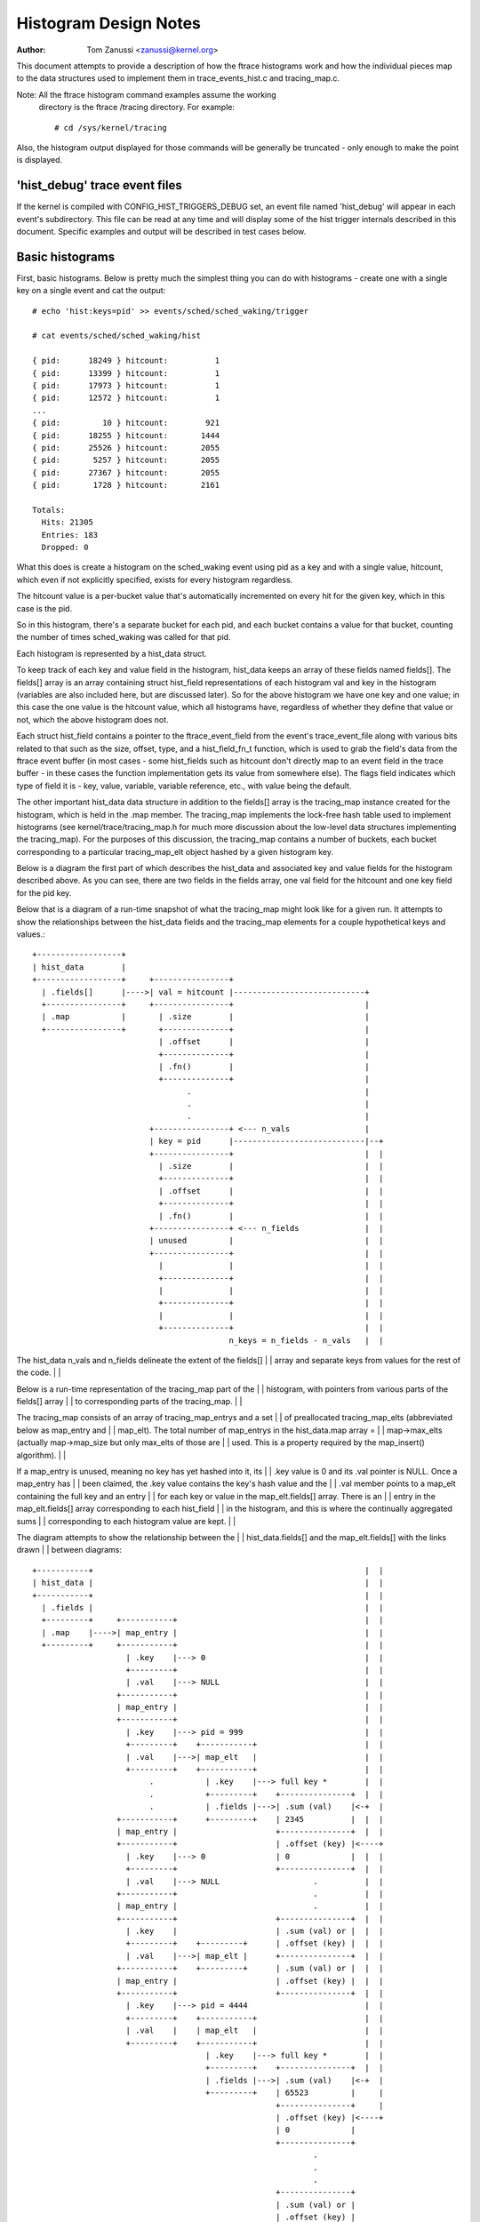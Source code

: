 .. SPDX-License-Identifier: GPL-2.0

======================
Histogram Design Notes
======================

:Author: Tom Zanussi <zanussi@kernel.org>

This document attempts to provide a description of how the ftrace
histograms work and how the individual pieces map to the data
structures used to implement them in trace_events_hist.c and
tracing_map.c.

Note: All the ftrace histogram command examples assume the working
      directory is the ftrace /tracing directory. For example::

	# cd /sys/kernel/tracing

Also, the histogram output displayed for those commands will be
generally be truncated - only enough to make the point is displayed.

'hist_debug' trace event files
==============================

If the kernel is compiled with CONFIG_HIST_TRIGGERS_DEBUG set, an
event file named 'hist_debug' will appear in each event's
subdirectory.  This file can be read at any time and will display some
of the hist trigger internals described in this document. Specific
examples and output will be described in test cases below.

Basic histograms
================

First, basic histograms.  Below is pretty much the simplest thing you
can do with histograms - create one with a single key on a single
event and cat the output::

  # echo 'hist:keys=pid' >> events/sched/sched_waking/trigger

  # cat events/sched/sched_waking/hist

  { pid:      18249 } hitcount:          1
  { pid:      13399 } hitcount:          1
  { pid:      17973 } hitcount:          1
  { pid:      12572 } hitcount:          1
  ...
  { pid:         10 } hitcount:        921
  { pid:      18255 } hitcount:       1444
  { pid:      25526 } hitcount:       2055
  { pid:       5257 } hitcount:       2055
  { pid:      27367 } hitcount:       2055
  { pid:       1728 } hitcount:       2161

  Totals:
    Hits: 21305
    Entries: 183
    Dropped: 0

What this does is create a histogram on the sched_waking event using
pid as a key and with a single value, hitcount, which even if not
explicitly specified, exists for every histogram regardless.

The hitcount value is a per-bucket value that's automatically
incremented on every hit for the given key, which in this case is the
pid.

So in this histogram, there's a separate bucket for each pid, and each
bucket contains a value for that bucket, counting the number of times
sched_waking was called for that pid.

Each histogram is represented by a hist_data struct.

To keep track of each key and value field in the histogram, hist_data
keeps an array of these fields named fields[].  The fields[] array is
an array containing struct hist_field representations of each
histogram val and key in the histogram (variables are also included
here, but are discussed later). So for the above histogram we have one
key and one value; in this case the one value is the hitcount value,
which all histograms have, regardless of whether they define that
value or not, which the above histogram does not.

Each struct hist_field contains a pointer to the ftrace_event_field
from the event's trace_event_file along with various bits related to
that such as the size, offset, type, and a hist_field_fn_t function,
which is used to grab the field's data from the ftrace event buffer
(in most cases - some hist_fields such as hitcount don't directly map
to an event field in the trace buffer - in these cases the function
implementation gets its value from somewhere else).  The flags field
indicates which type of field it is - key, value, variable, variable
reference, etc., with value being the default.

The other important hist_data data structure in addition to the
fields[] array is the tracing_map instance created for the histogram,
which is held in the .map member.  The tracing_map implements the
lock-free hash table used to implement histograms (see
kernel/trace/tracing_map.h for much more discussion about the
low-level data structures implementing the tracing_map).  For the
purposes of this discussion, the tracing_map contains a number of
buckets, each bucket corresponding to a particular tracing_map_elt
object hashed by a given histogram key.

Below is a diagram the first part of which describes the hist_data and
associated key and value fields for the histogram described above.  As
you can see, there are two fields in the fields array, one val field
for the hitcount and one key field for the pid key.

Below that is a diagram of a run-time snapshot of what the tracing_map
might look like for a given run.  It attempts to show the
relationships between the hist_data fields and the tracing_map
elements for a couple hypothetical keys and values.::

  +------------------+
  | hist_data        |
  +------------------+     +----------------+
    | .fields[]      |---->| val = hitcount |----------------------------+
    +----------------+     +----------------+                            |
    | .map           |       | .size        |                            |
    +----------------+       +--------------+                            |
                             | .offset      |                            |
                             +--------------+                            |
                             | .fn()        |                            |
                             +--------------+                            |
                                   .                                     |
                                   .                                     |
                                   .                                     |
                           +----------------+ <--- n_vals                |
                           | key = pid      |----------------------------|--+
                           +----------------+                            |  |
                             | .size        |                            |  |
                             +--------------+                            |  |
                             | .offset      |                            |  |
                             +--------------+                            |  |
                             | .fn()        |                            |  |
                           +----------------+ <--- n_fields              |  |
                           | unused         |                            |  |
                           +----------------+                            |  |
                             |              |                            |  |
                             +--------------+                            |  |
                             |              |                            |  |
                             +--------------+                            |  |
                             |              |                            |  |
                             +--------------+                            |  |
                                            n_keys = n_fields - n_vals   |  |

The hist_data n_vals and n_fields delineate the extent of the fields[]   |  |
array and separate keys from values for the rest of the code.            |  |

Below is a run-time representation of the tracing_map part of the        |  |
histogram, with pointers from various parts of the fields[] array        |  |
to corresponding parts of the tracing_map.                               |  |

The tracing_map consists of an array of tracing_map_entrys and a set     |  |
of preallocated tracing_map_elts (abbreviated below as map_entry and     |  |
map_elt).  The total number of map_entrys in the hist_data.map array =   |  |
map->max_elts (actually map->map_size but only max_elts of those are     |  |
used.  This is a property required by the map_insert() algorithm).       |  |

If a map_entry is unused, meaning no key has yet hashed into it, its     |  |
.key value is 0 and its .val pointer is NULL.  Once a map_entry has      |  |
been claimed, the .key value contains the key's hash value and the       |  |
.val member points to a map_elt containing the full key and an entry     |  |
for each key or value in the map_elt.fields[] array.  There is an        |  |
entry in the map_elt.fields[] array corresponding to each hist_field     |  |
in the histogram, and this is where the continually aggregated sums      |  |
corresponding to each histogram value are kept.                          |  |

The diagram attempts to show the relationship between the                |  |
hist_data.fields[] and the map_elt.fields[] with the links drawn         |  |
between diagrams::

  +-----------+		                                                 |  |
  | hist_data |		                                                 |  |
  +-----------+		                                                 |  |
    | .fields |		                                                 |  |
    +---------+     +-----------+		                         |  |
    | .map    |---->| map_entry |		                         |  |
    +---------+     +-----------+		                         |  |
                      | .key    |---> 0		                         |  |
                      +---------+		                         |  |
                      | .val    |---> NULL		                 |  |
                    +-----------+                                        |  |
                    | map_entry |                                        |  |
                    +-----------+                                        |  |
                      | .key    |---> pid = 999                          |  |
                      +---------+    +-----------+                       |  |
                      | .val    |--->| map_elt   |                       |  |
                      +---------+    +-----------+                       |  |
                           .           | .key    |---> full key *        |  |
                           .           +---------+    +---------------+  |  |
			   .           | .fields |--->| .sum (val)    |<-+  |
                    +-----------+      +---------+    | 2345          |  |  |
                    | map_entry |                     +---------------+  |  |
                    +-----------+                     | .offset (key) |<----+
                      | .key    |---> 0               | 0             |  |  |
                      +---------+                     +---------------+  |  |
                      | .val    |---> NULL                    .          |  |
                    +-----------+                             .          |  |
                    | map_entry |                             .          |  |
                    +-----------+                     +---------------+  |  |
                      | .key    |                     | .sum (val) or |  |  |
                      +---------+    +---------+      | .offset (key) |  |  |
                      | .val    |--->| map_elt |      +---------------+  |  |
                    +-----------+    +---------+      | .sum (val) or |  |  |
                    | map_entry |                     | .offset (key) |  |  |
                    +-----------+                     +---------------+  |  |
                      | .key    |---> pid = 4444                         |  |
                      +---------+    +-----------+                       |  |
                      | .val    |    | map_elt   |                       |  |
                      +---------+    +-----------+                       |  |
                                       | .key    |---> full key *        |  |
                                       +---------+    +---------------+  |  |
			               | .fields |--->| .sum (val)    |<-+  |
                                       +---------+    | 65523         |     |
                                                      +---------------+     |
                                                      | .offset (key) |<----+
                                                      | 0             |
                                                      +---------------+
                                                              .
                                                              .
                                                              .
                                                      +---------------+
                                                      | .sum (val) or |
                                                      | .offset (key) |
                                                      +---------------+
                                                      | .sum (val) or |
                                                      | .offset (key) |
                                                      +---------------+

Abbreviations used in the diagrams::

  hist_data = struct hist_trigger_data
  hist_data.fields = struct hist_field
  fn = hist_field_fn_t
  map_entry = struct tracing_map_entry
  map_elt = struct tracing_map_elt
  map_elt.fields = struct tracing_map_field

Whenever a new event occurs and it has a hist trigger associated with
it, event_hist_trigger() is called.  event_hist_trigger() first deals
with the key: for each subkey in the key (in the above example, there
is just one subkey corresponding to pid), the hist_field that
represents that subkey is retrieved from hist_data.fields[] and the
hist_field_fn_t fn() associated with that field, along with the
field's size and offset, is used to grab that subkey's data from the
current trace record.

Once the complete key has been retrieved, it's used to look that key
up in the tracing_map.  If there's no tracing_map_elt associated with
that key, an empty one is claimed and inserted in the map for the new
key.  In either case, the tracing_map_elt associated with that key is
returned.

Once a tracing_map_elt available, hist_trigger_elt_update() is called.
As the name implies, this updates the element, which basically means
updating the element's fields.  There's a tracing_map_field associated
with each key and value in the histogram, and each of these correspond
to the key and value hist_fields created when the histogram was
created.  hist_trigger_elt_update() goes through each value hist_field
and, as for the keys, uses the hist_field's fn() and size and offset
to grab the field's value from the current trace record.  Once it has
that value, it simply adds that value to that field's
continually-updated tracing_map_field.sum member.  Some hist_field
fn()s, such as for the hitcount, don't actually grab anything from the
trace record (the hitcount fn() just increments the counter sum by 1),
but the idea is the same.

Once all the values have been updated, hist_trigger_elt_update() is
done and returns.  Note that there are also tracing_map_fields for
each subkey in the key, but hist_trigger_elt_update() doesn't look at
them or update anything - those exist only for sorting, which can
happen later.

Basic histogram test
--------------------

This is a good example to try.  It produces 3 value fields and 2 key
fields in the output::

  # echo 'hist:keys=common_pid,call_site.sym:values=bytes_req,bytes_alloc,hitcount' >> events/kmem/kmalloc/trigger

To see the debug data, cat the kmem/kmalloc's 'hist_debug' file. It
will show the trigger info of the histogram it corresponds to, along
with the address of the hist_data associated with the histogram, which
will become useful in later examples.  It then displays the number of
total hist_fields associated with the histogram along with a count of
how many of those correspond to keys and how many correspond to values.

It then goes on to display details for each field, including the
field's flags and the position of each field in the hist_data's
fields[] array, which is useful information for verifying that things
internally appear correct or not, and which again will become even
more useful in further examples::

  # cat events/kmem/kmalloc/hist_debug

  # event histogram
  #
  # trigger info: hist:keys=common_pid,call_site.sym:vals=hitcount,bytes_req,bytes_alloc:sort=hitcount:size=2048 [active]
  #

  hist_data: 000000005e48c9a5

  n_vals: 3
  n_keys: 2
  n_fields: 5

  val fields:

    hist_data->fields[0]:
      flags:
        VAL: HIST_FIELD_FL_HITCOUNT
      type: u64
      size: 8
      is_signed: 0

    hist_data->fields[1]:
      flags:
        VAL: normal u64 value
      ftrace_event_field name: bytes_req
      type: size_t
      size: 8
      is_signed: 0

    hist_data->fields[2]:
      flags:
        VAL: normal u64 value
      ftrace_event_field name: bytes_alloc
      type: size_t
      size: 8
      is_signed: 0

  key fields:

    hist_data->fields[3]:
      flags:
        HIST_FIELD_FL_KEY
      ftrace_event_field name: common_pid
      type: int
      size: 8
      is_signed: 1

    hist_data->fields[4]:
      flags:
        HIST_FIELD_FL_KEY
      ftrace_event_field name: call_site
      type: unsigned long
      size: 8
      is_signed: 0

The commands below can be used to clean things up for the next test::

  # echo '!hist:keys=common_pid,call_site.sym:values=bytes_req,bytes_alloc,hitcount' >> events/kmem/kmalloc/trigger

Variables
=========

Variables allow data from one hist trigger to be saved by one hist
trigger and retrieved by another hist trigger.  For example, a trigger
on the sched_waking event can capture a timestamp for a particular
pid, and later a sched_switch event that switches to that pid event
can grab the timestamp and use it to calculate a time delta between
the two events::

  # echo 'hist:keys=pid:ts0=common_timestamp.usecs' >>
          events/sched/sched_waking/trigger

  # echo 'hist:keys=next_pid:wakeup_lat=common_timestamp.usecs-$ts0' >>
          events/sched/sched_switch/trigger

In terms of the histogram data structures, variables are implemented
as another type of hist_field and for a given hist trigger are added
to the hist_data.fields[] array just after all the val fields.  To
distinguish them from the existing key and val fields, they're given a
new flag type, HIST_FIELD_FL_VAR (abbreviated FL_VAR) and they also
make use of a new .var.idx field member in struct hist_field, which
maps them to an index in a new map_elt.vars[] array added to the
map_elt specifically designed to store and retrieve variable values.
The diagram below shows those new elements and adds a new variable
entry, ts0, corresponding to the ts0 variable in the sched_waking
trigger above.

sched_waking histogram
----------------------::

  +------------------+
  | hist_data        |<-------------------------------------------------------+
  +------------------+   +-------------------+                                |
    | .fields[]      |-->| val = hitcount    |                                |
    +----------------+   +-------------------+                                |
    | .map           |     | .size           |                                |
    +----------------+     +-----------------+                                |
                           | .offset         |                                |
                           +-----------------+                                |
                           | .fn()           |                                |
                           +-----------------+                                |
                           | .flags          |                                |
                           +-----------------+                                |
                           | .var.idx        |                                |
                         +-------------------+                                |
                         | var = ts0         |                                |
                         +-------------------+                                |
                           | .size           |                                |
                           +-----------------+                                |
                           | .offset         |                                |
                           +-----------------+                                |
                           | .fn()           |                                |
                           +-----------------+                                |
                           | .flags & FL_VAR |                                |
                           +-----------------+                                |
                           | .var.idx        |----------------------------+-+ |
                           +-----------------+                            | | |
			            .                                     | | |
				    .                                     | | |
                                    .                                     | | |
                         +-------------------+ <--- n_vals                | | |
                         | key = pid         |                            | | |
                         +-------------------+                            | | |
                           | .size           |                            | | |
                           +-----------------+                            | | |
                           | .offset         |                            | | |
                           +-----------------+                            | | |
                           | .fn()           |                            | | |
                           +-----------------+                            | | |
                           | .flags & FL_KEY |                            | | |
                           +-----------------+                            | | |
                           | .var.idx        |                            | | |
                         +-------------------+ <--- n_fields              | | |
                         | unused            |                            | | |
                         +-------------------+                            | | |
                           |                 |                            | | |
                           +-----------------+                            | | |
                           |                 |                            | | |
                           +-----------------+                            | | |
                           |                 |                            | | |
                           +-----------------+                            | | |
                           |                 |                            | | |
                           +-----------------+                            | | |
                           |                 |                            | | |
                           +-----------------+                            | | |
                                             n_keys = n_fields - n_vals   | | |
                                                                          | | |

This is very similar to the basic case.  In the above diagram, we can     | | |
see a new .flags member has been added to the struct hist_field           | | |
struct, and a new entry added to hist_data.fields representing the ts0    | | |
variable.  For a normal val hist_field, .flags is just 0 (modulo          | | |
modifier flags), but if the value is defined as a variable, the .flags    | | |
contains a set FL_VAR bit.                                                | | |

As you can see, the ts0 entry's .var.idx member contains the index        | | |
into the tracing_map_elts' .vars[] array containing variable values.      | | |
This idx is used whenever the value of the variable is set or read.       | | |
The map_elt.vars idx assigned to the given variable is assigned and       | | |
saved in .var.idx by create_tracing_map_fields() after it calls           | | |
tracing_map_add_var().                                                    | | |

Below is a representation of the histogram at run-time, which             | | |
populates the map, along with correspondence to the above hist_data and   | | |
hist_field data structures.                                               | | |

The diagram attempts to show the relationship between the                 | | |
hist_data.fields[] and the map_elt.fields[] and map_elt.vars[] with       | | |
the links drawn between diagrams.  For each of the map_elts, you can      | | |
see that the .fields[] members point to the .sum or .offset of a key      | | |
or val and the .vars[] members point to the value of a variable.  The     | | |
arrows between the two diagrams show the linkages between those           | | |
tracing_map members and the field definitions in the corresponding        | | |
hist_data fields[] members.::

  +-----------+		                                                  | | |
  | hist_data |		                                                  | | |
  +-----------+		                                                  | | |
    | .fields |		                                                  | | |
    +---------+     +-----------+		                          | | |
    | .map    |---->| map_entry |		                          | | |
    +---------+     +-----------+		                          | | |
                      | .key    |---> 0		                          | | |
                      +---------+		                          | | |
                      | .val    |---> NULL		                  | | |
                    +-----------+                                         | | |
                    | map_entry |                                         | | |
                    +-----------+                                         | | |
                      | .key    |---> pid = 999                           | | |
                      +---------+    +-----------+                        | | |
                      | .val    |--->| map_elt   |                        | | |
                      +---------+    +-----------+                        | | |
                           .           | .key    |---> full key *         | | |
                           .           +---------+    +---------------+   | | |
			   .           | .fields |--->| .sum (val)    |   | | |
                           .           +---------+    | 2345          |   | | |
                           .        +--| .vars   |    +---------------+   | | |
                           .        |  +---------+    | .offset (key) |   | | |
                           .        |                 | 0             |   | | |
                           .        |                 +---------------+   | | |
                           .        |                         .           | | |
                           .        |                         .           | | |
                           .        |                         .           | | |
                           .        |                 +---------------+   | | |
                           .        |                 | .sum (val) or |   | | |
                           .        |                 | .offset (key) |   | | |
                           .        |                 +---------------+   | | |
                           .        |                 | .sum (val) or |   | | |
                           .        |                 | .offset (key) |   | | |
                           .        |                 +---------------+   | | |
                           .        |                                     | | |
                           .        +---------------->+---------------+   | | |
			   .                          | ts0           |<--+ | |
                           .                          | 113345679876  |   | | |
                           .                          +---------------+   | | |
                           .                          | unused        |   | | |
                           .                          |               |   | | |
                           .                          +---------------+   | | |
                           .                                  .           | | |
                           .                                  .           | | |
                           .                                  .           | | |
                           .                          +---------------+   | | |
                           .                          | unused        |   | | |
                           .                          |               |   | | |
                           .                          +---------------+   | | |
                           .                          | unused        |   | | |
                           .                          |               |   | | |
                           .                          +---------------+   | | |
                           .                                              | | |
                    +-----------+                                         | | |
                    | map_entry |                                         | | |
                    +-----------+                                         | | |
                      | .key    |---> pid = 4444                          | | |
                      +---------+    +-----------+                        | | |
                      | .val    |--->| map_elt   |                        | | |
                      +---------+    +-----------+                        | | |
                           .           | .key    |---> full key *         | | |
                           .           +---------+    +---------------+   | | |
			   .           | .fields |--->| .sum (val)    |   | | |
                                       +---------+    | 2345          |   | | |
                                    +--| .vars   |    +---------------+   | | |
                                    |  +---------+    | .offset (key) |   | | |
                                    |                 | 0             |   | | |
                                    |                 +---------------+   | | |
                                    |                         .           | | |
                                    |                         .           | | |
                                    |                         .           | | |
                                    |                 +---------------+   | | |
                                    |                 | .sum (val) or |   | | |
                                    |                 | .offset (key) |   | | |
                                    |                 +---------------+   | | |
                                    |                 | .sum (val) or |   | | |
                                    |                 | .offset (key) |   | | |
                                    |                 +---------------+   | | |
                                    |                                     | | |
                                    |                 +---------------+   | | |
			            +---------------->| ts0           |<--+ | |
                                                      | 213499240729  |     | |
                                                      +---------------+     | |
                                                      | unused        |     | |
                                                      |               |     | |
                                                      +---------------+     | |
                                                              .             | |
                                                              .             | |
                                                              .             | |
                                                      +---------------+     | |
                                                      | unused        |     | |
                                                      |               |     | |
                                                      +---------------+     | |
                                                      | unused        |     | |
                                                      |               |     | |
                                                      +---------------+     | |

For each used map entry, there's a map_elt pointing to an array of          | |
.vars containing the current value of the variables associated with         | |
that histogram entry.  So in the above, the timestamp associated with       | |
pid 999 is 113345679876, and the timestamp variable in the same             | |
.var.idx for pid 4444 is 213499240729.                                      | |

sched_switch histogram                                                      | |
----------------------                                                      | |

The sched_switch histogram paired with the above sched_waking               | |
histogram is shown below.  The most important aspect of the                 | |
sched_switch histogram is that it references a variable on the              | |
sched_waking histogram above.                                               | |

The histogram diagram is very similar to the others so far displayed,       | |
but it adds variable references.  You can see the normal hitcount and       | |
key fields along with a new wakeup_lat variable implemented in the          | |
same way as the sched_waking ts0 variable, but in addition there's an       | |
entry with the new FL_VAR_REF (short for HIST_FIELD_FL_VAR_REF) flag.       | |

Associated with the new var ref field are a couple of new hist_field        | |
members, var.hist_data and var_ref_idx.  For a variable reference, the      | |
var.hist_data goes with the var.idx, which together uniquely identify       | |
a particular variable on a particular histogram.  The var_ref_idx is        | |
just the index into the var_ref_vals[] array that caches the values of      | |
each variable whenever a hist trigger is updated.  Those resulting          | |
values are then finally accessed by other code such as trace action         | |
code that uses the var_ref_idx values to assign param values.               | |

The diagram below describes the situation for the sched_switch              | |
histogram referred to before::

  # echo 'hist:keys=next_pid:wakeup_lat=common_timestamp.usecs-$ts0' >>     | |
          events/sched/sched_switch/trigger                                 | |
                                                                            | |
  +------------------+                                                      | |
  | hist_data        |                                                      | |
  +------------------+   +-----------------------+                          | |
    | .fields[]      |-->| val = hitcount        |                          | |
    +----------------+   +-----------------------+                          | |
    | .map           |     | .size               |                          | |
    +----------------+     +---------------------+                          | |
 +--| .var_refs[]    |     | .offset             |                          | |
 |  +----------------+     +---------------------+                          | |
 |                         | .fn()               |                          | |
 |   var_ref_vals[]        +---------------------+                          | |
 |  +-------------+        | .flags              |                          | |
 |  | $ts0        |<---+   +---------------------+                          | |
 |  +-------------+    |   | .var.idx            |                          | |
 |  |             |    |   +---------------------+                          | |
 |  +-------------+    |   | .var.hist_data      |                          | |
 |  |             |    |   +---------------------+                          | |
 |  +-------------+    |   | .var_ref_idx        |                          | |
 |  |             |    | +-----------------------+                          | |
 |  +-------------+    | | var = wakeup_lat      |                          | |
 |         .           | +-----------------------+                          | |
 |         .           |   | .size               |                          | |
 |         .           |   +---------------------+                          | |
 |  +-------------+    |   | .offset             |                          | |
 |  |             |    |   +---------------------+                          | |
 |  +-------------+    |   | .fn()               |                          | |
 |  |             |    |   +---------------------+                          | |
 |  +-------------+    |   | .flags & FL_VAR     |                          | |
 |                     |   +---------------------+                          | |
 |                     |   | .var.idx            |                          | |
 |                     |   +---------------------+                          | |
 |                     |   | .var.hist_data      |                          | |
 |                     |   +---------------------+                          | |
 |                     |   | .var_ref_idx        |                          | |
 |                     |   +---------------------+                          | |
 |                     |             .                                      | |
 |                     |             .                                      | |
 |                     |             .                                      | |
 |                     | +-----------------------+ <--- n_vals              | |
 |                     | | key = pid             |                          | |
 |                     | +-----------------------+                          | |
 |                     |   | .size               |                          | |
 |                     |   +---------------------+                          | |
 |                     |   | .offset             |                          | |
 |                     |   +---------------------+                          | |
 |                     |   | .fn()               |                          | |
 |                     |   +---------------------+                          | |
 |                     |   | .flags              |                          | |
 |                     |   +---------------------+                          | |
 |                     |   | .var.idx            |                          | |
 |                     | +-----------------------+ <--- n_fields            | |
 |                     | | unused                |                          | |
 |                     | +-----------------------+                          | |
 |                     |   |                     |                          | |
 |                     |   +---------------------+                          | |
 |                     |   |                     |                          | |
 |                     |   +---------------------+                          | |
 |                     |   |                     |                          | |
 |                     |   +---------------------+                          | |
 |                     |   |                     |                          | |
 |                     |   +---------------------+                          | |
 |                     |   |                     |                          | |
 |                     |   +---------------------+                          | |
 |                     |                         n_keys = n_fields - n_vals | |
 |                     |                                                    | |
 |                     |						    | |
 |                     | +-----------------------+                          | |
 +---------------------->| var_ref = $ts0        |                          | |
                       | +-----------------------+                          | |
                       |   | .size               |                          | |
                       |   +---------------------+                          | |
                       |   | .offset             |                          | |
                       |   +---------------------+                          | |
                       |   | .fn()               |                          | |
                       |   +---------------------+                          | |
                       |   | .flags & FL_VAR_REF |                          | |
                       |   +---------------------+                          | |
                       |   | .var.idx            |--------------------------+ |
                       |   +---------------------+                            |
                       |   | .var.hist_data      |----------------------------+
                       |   +---------------------+
                       +---| .var_ref_idx        |
                           +---------------------+

Abbreviations used in the diagrams::

  hist_data = struct hist_trigger_data
  hist_data.fields = struct hist_field
  fn = hist_field_fn_t
  FL_KEY = HIST_FIELD_FL_KEY
  FL_VAR = HIST_FIELD_FL_VAR
  FL_VAR_REF = HIST_FIELD_FL_VAR_REF

When a hist trigger makes use of a variable, a new hist_field is
created with flag HIST_FIELD_FL_VAR_REF.  For a VAR_REF field, the
var.idx and var.hist_data take the same values as the referenced
variable, as well as the referenced variable's size, type, and
is_signed values.  The VAR_REF field's .name is set to the name of the
variable it references.  If a variable reference was created using the
explicit system.event.$var_ref notation, the hist_field's system and
event_name variables are also set.

So, in order to handle an event for the sched_switch histogram,
because we have a reference to a variable on another histogram, we
need to resolve all variable references first.  This is done via the
resolve_var_refs() calls made from event_hist_trigger().  What this
does is grabs the var_refs[] array from the hist_data representing the
sched_switch histogram.  For each one of those, the referenced
variable's var.hist_data along with the current key is used to look up
the corresponding tracing_map_elt in that histogram.  Once found, the
referenced variable's var.idx is used to look up the variable's value
using tracing_map_read_var(elt, var.idx), which yields the value of
the variable for that element, ts0 in the case above.  Note that both
the hist_fields representing both the variable and the variable
reference have the same var.idx, so this is straightforward.

Variable and variable reference test
------------------------------------

This example creates a variable on the sched_waking event, ts0, and
uses it in the sched_switch trigger.  The sched_switch trigger also
creates its own variable, wakeup_lat, but nothing yet uses it::

  # echo 'hist:keys=pid:ts0=common_timestamp.usecs' >> events/sched/sched_waking/trigger

  # echo 'hist:keys=next_pid:wakeup_lat=common_timestamp.usecs-$ts0' >> events/sched/sched_switch/trigger

Looking at the sched_waking 'hist_debug' output, in addition to the
normal key and value hist_fields, in the val fields section we see a
field with the HIST_FIELD_FL_VAR flag, which indicates that that field
represents a variable.  Note that in addition to the variable name,
contained in the var.name field, it includes the var.idx, which is the
index into the tracing_map_elt.vars[] array of the actual variable
location.  Note also that the output shows that variables live in the
same part of the hist_data->fields[] array as normal values::

  # cat events/sched/sched_waking/hist_debug

  # event histogram
  #
  # trigger info: hist:keys=pid:vals=hitcount:ts0=common_timestamp.usecs:sort=hitcount:size=2048:clock=global [active]
  #

  hist_data: 000000009536f554

  n_vals: 2
  n_keys: 1
  n_fields: 3

  val fields:

    hist_data->fields[0]:
      flags:
        VAL: HIST_FIELD_FL_HITCOUNT
      type: u64
      size: 8
      is_signed: 0

    hist_data->fields[1]:
      flags:
        HIST_FIELD_FL_VAR
      var.name: ts0
      var.idx (into tracing_map_elt.vars[]): 0
      type: u64
      size: 8
      is_signed: 0

  key fields:

    hist_data->fields[2]:
      flags:
        HIST_FIELD_FL_KEY
      ftrace_event_field name: pid
      type: pid_t
      size: 8
      is_signed: 1

Moving on to the sched_switch trigger hist_debug output, in addition
to the unused wakeup_lat variable, we see a new section displaying
variable references.  Variable references are displayed in a separate
section because in addition to being logically separate from
variables and values, they actually live in a separate hist_data
array, var_refs[].

In this example, the sched_switch trigger has a reference to a
variable on the sched_waking trigger, $ts0.  Looking at the details,
we can see that the var.hist_data value of the referenced variable
matches the previously displayed sched_waking trigger, and the var.idx
value matches the previously displayed var.idx value for that
variable.  Also displayed is the var_ref_idx value for that variable
reference, which is where the value for that variable is cached for
use when the trigger is invoked::

  # cat events/sched/sched_switch/hist_debug

  # event histogram
  #
  # trigger info: hist:keys=next_pid:vals=hitcount:wakeup_lat=common_timestamp.usecs-$ts0:sort=hitcount:size=2048:clock=global [active]
  #

  hist_data: 00000000f4ee8006

  n_vals: 2
  n_keys: 1
  n_fields: 3

  val fields:

    hist_data->fields[0]:
      flags:
        VAL: HIST_FIELD_FL_HITCOUNT
      type: u64
      size: 8
      is_signed: 0

    hist_data->fields[1]:
      flags:
        HIST_FIELD_FL_VAR
      var.name: wakeup_lat
      var.idx (into tracing_map_elt.vars[]): 0
      type: u64
      size: 0
      is_signed: 0

  key fields:

    hist_data->fields[2]:
      flags:
        HIST_FIELD_FL_KEY
      ftrace_event_field name: next_pid
      type: pid_t
      size: 8
      is_signed: 1

  variable reference fields:

    hist_data->var_refs[0]:
      flags:
        HIST_FIELD_FL_VAR_REF
      name: ts0
      var.idx (into tracing_map_elt.vars[]): 0
      var.hist_data: 000000009536f554
      var_ref_idx (into hist_data->var_refs[]): 0
      type: u64
      size: 8
      is_signed: 0

The commands below can be used to clean things up for the next test::

  # echo '!hist:keys=next_pid:wakeup_lat=common_timestamp.usecs-$ts0' >> events/sched/sched_switch/trigger

  # echo '!hist:keys=pid:ts0=common_timestamp.usecs' >> events/sched/sched_waking/trigger

Actions and Handlers
====================

Adding onto the previous example, we will now do something with that
wakeup_lat variable, namely send it and another field as a synthetic
event.

The onmatch() action below basically says that whenever we have a
sched_switch event, if we have a matching sched_waking event, in this
case if we have a pid in the sched_waking histogram that matches the
next_pid field on this sched_switch event, we retrieve the
variables specified in the wakeup_latency() trace action, and use
them to generate a new wakeup_latency event into the trace stream.

Note that the way the trace handlers such as wakeup_latency() (which
could equivalently be written trace(wakeup_latency,$wakeup_lat,next_pid)
are implemented, the parameters specified to the trace handler must be
variables.  In this case, $wakeup_lat is obviously a variable, but
next_pid isn't, since it's just naming a field in the sched_switch
trace event.  Since this is something that almost every trace() and
save() action does, a special shortcut is implemented to allow field
names to be used directly in those cases.  How it works is that under
the covers, a temporary variable is created for the named field, and
this variable is what is actually passed to the trace handler.  In the
code and documentation, this type of variable is called a 'field
variable'.

Fields on other trace event's histograms can be used as well.  In that
case we have to generate a new histogram and an unfortunately named
'synthetic_field' (the use of synthetic here has nothing to do with
synthetic events) and use that special histogram field as a variable.

The diagram below illustrates the new elements described above in the
context of the sched_switch histogram using the onmatch() handler and
the trace() action.

First, we define the wakeup_latency synthetic event::

  # echo 'wakeup_latency u64 lat; pid_t pid' >> synthetic_events

Next, the sched_waking hist trigger as before::

  # echo 'hist:keys=pid:ts0=common_timestamp.usecs' >>
          events/sched/sched_waking/trigger

Finally, we create a hist trigger on the sched_switch event that
generates a wakeup_latency() trace event.  In this case we pass
next_pid into the wakeup_latency synthetic event invocation, which
means it will be automatically converted into a field variable::

  # echo 'hist:keys=next_pid:wakeup_lat=common_timestamp.usecs-$ts0: \
          onmatch(sched.sched_waking).wakeup_latency($wakeup_lat,next_pid)' >>
	  /sys/kernel/tracing/events/sched/sched_switch/trigger

The diagram for the sched_switch event is similar to previous examples
but shows the additional field_vars[] array for hist_data and shows
the linkages between the field_vars and the variables and references
created to implement the field variables.  The details are discussed
below::

    +------------------+
    | hist_data        |
    +------------------+   +-----------------------+
      | .fields[]      |-->| val = hitcount        |
      +----------------+   +-----------------------+
      | .map           |     | .size               |
      +----------------+     +---------------------+
  +---| .field_vars[]  |     | .offset             |
  |   +----------------+     +---------------------+
  |+--| .var_refs[]    |     | .offset             |
  ||  +----------------+     +---------------------+
  ||                         | .fn()               |
  ||   var_ref_vals[]        +---------------------+
  ||  +-------------+        | .flags              |
  ||  | $ts0        |<---+   +---------------------+
  ||  +-------------+    |   | .var.idx            |
  ||  | $next_pid   |<-+ |   +---------------------+
  ||  +-------------+  | |   | .var.hist_data      |
  ||+>| $wakeup_lat |  | |   +---------------------+
  ||| +-------------+  | |   | .var_ref_idx        |
  ||| |             |  | | +-----------------------+
  ||| +-------------+  | | | var = wakeup_lat      |
  |||        .         | | +-----------------------+
  |||        .         | |   | .size               |
  |||        .         | |   +---------------------+
  ||| +-------------+  | |   | .offset             |
  ||| |             |  | |   +---------------------+
  ||| +-------------+  | |   | .fn()               |
  ||| |             |  | |   +---------------------+
  ||| +-------------+  | |   | .flags & FL_VAR     |
  |||                  | |   +---------------------+
  |||                  | |   | .var.idx            |
  |||                  | |   +---------------------+
  |||                  | |   | .var.hist_data      |
  |||                  | |   +---------------------+
  |||                  | |   | .var_ref_idx        |
  |||                  | |   +---------------------+
  |||                  | |              .
  |||                  | |              .
  |||                  | |              .
  |||                  | |              .
  ||| +--------------+ | |              .
  +-->| field_var    | | |              .
   || +--------------+ | |              .
   ||   | var        | | |              .
   ||   +------------+ | |              .
   ||   | val        | | |              .
   || +--------------+ | |              .
   || | field_var    | | |              .
   || +--------------+ | |              .
   ||   | var        | | |              .
   ||   +------------+ | |              .
   ||   | val        | | |              .
   ||   +------------+ | |              .
   ||         .        | |              .
   ||         .        | |              .
   ||         .        | | +-----------------------+ <--- n_vals
   || +--------------+ | | | key = pid             |
   || | field_var    | | | +-----------------------+
   || +--------------+ | |   | .size               |
   ||   | var        |--+|   +---------------------+
   ||   +------------+ |||   | .offset             |
   ||   | val        |-+||   +---------------------+
   ||   +------------+ |||   | .fn()               |
   ||                  |||   +---------------------+
   ||                  |||   | .flags              |
   ||                  |||   +---------------------+
   ||                  |||   | .var.idx            |
   ||                  |||   +---------------------+ <--- n_fields
   ||                  |||
   ||                  |||                           n_keys = n_fields - n_vals
   ||                  ||| +-----------------------+
   ||                  |+->| var = next_pid        |
   ||                  | | +-----------------------+
   ||                  | |   | .size               |
   ||                  | |   +---------------------+
   ||                  | |   | .offset             |
   ||                  | |   +---------------------+
   ||                  | |   | .flags & FL_VAR     |
   ||                  | |   +---------------------+
   ||                  | |   | .var.idx            |
   ||                  | |   +---------------------+
   ||                  | |   | .var.hist_data      |
   ||                  | | +-----------------------+
   ||                  +-->| val for next_pid      |
   ||                  | | +-----------------------+
   ||                  | |   | .size               |
   ||                  | |   +---------------------+
   ||                  | |   | .offset             |
   ||                  | |   +---------------------+
   ||                  | |   | .fn()               |
   ||                  | |   +---------------------+
   ||                  | |   | .flags              |
   ||                  | |   +---------------------+
   ||                  | |   |                     |
   ||                  | |   +---------------------+
   ||                  | |
   ||                  | |
   ||                  | | +-----------------------+
   +|------------------|-|>| var_ref = $ts0        |
    |                  | | +-----------------------+
    |                  | |   | .size               |
    |                  | |   +---------------------+
    |                  | |   | .offset             |
    |                  | |   +---------------------+
    |                  | |   | .fn()               |
    |                  | |   +---------------------+
    |                  | |   | .flags & FL_VAR_REF |
    |                  | |   +---------------------+
    |                  | +---| .var_ref_idx        |
    |                  |   +-----------------------+
    |                  |   | var_ref = $next_pid   |
    |                  |   +-----------------------+
    |                  |     | .size               |
    |                  |     +---------------------+
    |                  |     | .offset             |
    |                  |     +---------------------+
    |                  |     | .fn()               |
    |                  |     +---------------------+
    |                  |     | .flags & FL_VAR_REF |
    |                  |     +---------------------+
    |                  +-----| .var_ref_idx        |
    |                      +-----------------------+
    |                      | var_ref = $wakeup_lat |
    |                      +-----------------------+
    |                        | .size               |
    |                        +---------------------+
    |                        | .offset             |
    |                        +---------------------+
    |                        | .fn()               |
    |                        +---------------------+
    |                        | .flags & FL_VAR_REF |
    |                        +---------------------+
    +------------------------| .var_ref_idx        |
                             +---------------------+

As you can see, for a field variable, two hist_fields are created: one
representing the variable, in this case next_pid, and one to actually
get the value of the field from the trace stream, like a normal val
field does.  These are created separately from normal variable
creation and are saved in the hist_data->field_vars[] array.  See
below for how these are used.  In addition, a reference hist_field is
also created, which is needed to reference the field variables such as
$next_pid variable in the trace() action.

Note that $wakeup_lat is also a variable reference, referencing the
value of the expression common_timestamp-$ts0, and so also needs to
have a hist field entry representing that reference created.

When hist_trigger_elt_update() is called to get the normal key and
value fields, it also calls update_field_vars(), which goes through
each field_var created for the histogram, and available from
hist_data->field_vars and calls val->fn() to get the data from the
current trace record, and then uses the var's var.idx to set the
variable at the var.idx offset in the appropriate tracing_map_elt's
variable at elt->vars[var.idx].

Once all the variables have been updated, resolve_var_refs() can be
called from event_hist_trigger(), and not only can our $ts0 and
$next_pid references be resolved but the $wakeup_lat reference as
well.  At this point, the trace() action can simply access the values
assembled in the var_ref_vals[] array and generate the trace event.

The same process occurs for the field variables associated with the
save() action.

Abbreviations used in the diagram::

  hist_data = struct hist_trigger_data
  hist_data.fields = struct hist_field
  field_var = struct field_var
  fn = hist_field_fn_t
  FL_KEY = HIST_FIELD_FL_KEY
  FL_VAR = HIST_FIELD_FL_VAR
  FL_VAR_REF = HIST_FIELD_FL_VAR_REF

trace() action field variable test
----------------------------------

This example adds to the previous test example by finally making use
of the wakeup_lat variable, but in addition also creates a couple of
field variables that then are all passed to the wakeup_latency() trace
action via the onmatch() handler.

First, we create the wakeup_latency synthetic event::

  # echo 'wakeup_latency u64 lat; pid_t pid; char comm[16]' >> synthetic_events

Next, the sched_waking trigger from previous examples::

  # echo 'hist:keys=pid:ts0=common_timestamp.usecs' >> events/sched/sched_waking/trigger

Finally, as in the previous test example, we calculate and assign the
wakeup latency using the $ts0 reference from the sched_waking trigger
to the wakeup_lat variable, and finally use it along with a couple
sched_switch event fields, next_pid and next_comm, to generate a
wakeup_latency trace event.  The next_pid and next_comm event fields
are automatically converted into field variables for this purpose::

  # echo 'hist:keys=next_pid:wakeup_lat=common_timestamp.usecs-$ts0:onmatch(sched.sched_waking).wakeup_latency($wakeup_lat,next_pid,next_comm)' >> /sys/kernel/tracing/events/sched/sched_switch/trigger

The sched_waking hist_debug output shows the same data as in the
previous test example::

  # cat events/sched/sched_waking/hist_debug

  # event histogram
  #
  # trigger info: hist:keys=pid:vals=hitcount:ts0=common_timestamp.usecs:sort=hitcount:size=2048:clock=global [active]
  #

  hist_data: 00000000d60ff61f

  n_vals: 2
  n_keys: 1
  n_fields: 3

  val fields:

    hist_data->fields[0]:
      flags:
        VAL: HIST_FIELD_FL_HITCOUNT
      type: u64
      size: 8
      is_signed: 0

    hist_data->fields[1]:
      flags:
        HIST_FIELD_FL_VAR
      var.name: ts0
      var.idx (into tracing_map_elt.vars[]): 0
      type: u64
      size: 8
      is_signed: 0

  key fields:

    hist_data->fields[2]:
      flags:
        HIST_FIELD_FL_KEY
      ftrace_event_field name: pid
      type: pid_t
      size: 8
      is_signed: 1

The sched_switch hist_debug output shows the same key and value fields
as in the previous test example - note that wakeup_lat is still in the
val fields section, but that the new field variables are not there -
although the field variables are variables, they're held separately in
the hist_data's field_vars[] array.  Although the field variables and
the normal variables are located in separate places, you can see that
the actual variable locations for those variables in the
tracing_map_elt.vars[] do have increasing indices as expected:
wakeup_lat takes the var.idx = 0 slot, while the field variables for
next_pid and next_comm have values var.idx = 1, and var.idx = 2.  Note
also that those are the same values displayed for the variable
references corresponding to those variables in the variable reference
fields section.  Since there are two triggers and thus two hist_data
addresses, those addresses also need to be accounted for when doing
the matching - you can see that the first variable refers to the 0
var.idx on the previous hist trigger (see the hist_data address
associated with that trigger), while the second variable refers to the
0 var.idx on the sched_switch hist trigger, as do all the remaining
variable references.

Finally, the action tracking variables section just shows the system
and event name for the onmatch() handler::

  # cat events/sched/sched_switch/hist_debug

  # event histogram
  #
  # trigger info: hist:keys=next_pid:vals=hitcount:wakeup_lat=common_timestamp.usecs-$ts0:sort=hitcount:size=2048:clock=global:onmatch(sched.sched_waking).wakeup_latency($wakeup_lat,next_pid,next_comm) [active]
  #

  hist_data: 0000000008f551b7

  n_vals: 2
  n_keys: 1
  n_fields: 3

  val fields:

    hist_data->fields[0]:
      flags:
        VAL: HIST_FIELD_FL_HITCOUNT
      type: u64
      size: 8
      is_signed: 0

    hist_data->fields[1]:
      flags:
        HIST_FIELD_FL_VAR
      var.name: wakeup_lat
      var.idx (into tracing_map_elt.vars[]): 0
      type: u64
      size: 0
      is_signed: 0

  key fields:

    hist_data->fields[2]:
      flags:
        HIST_FIELD_FL_KEY
      ftrace_event_field name: next_pid
      type: pid_t
      size: 8
      is_signed: 1

  variable reference fields:

    hist_data->var_refs[0]:
      flags:
        HIST_FIELD_FL_VAR_REF
      name: ts0
      var.idx (into tracing_map_elt.vars[]): 0
      var.hist_data: 00000000d60ff61f
      var_ref_idx (into hist_data->var_refs[]): 0
      type: u64
      size: 8
      is_signed: 0

    hist_data->var_refs[1]:
      flags:
        HIST_FIELD_FL_VAR_REF
      name: wakeup_lat
      var.idx (into tracing_map_elt.vars[]): 0
      var.hist_data: 0000000008f551b7
      var_ref_idx (into hist_data->var_refs[]): 1
      type: u64
      size: 0
      is_signed: 0

    hist_data->var_refs[2]:
      flags:
        HIST_FIELD_FL_VAR_REF
      name: next_pid
      var.idx (into tracing_map_elt.vars[]): 1
      var.hist_data: 0000000008f551b7
      var_ref_idx (into hist_data->var_refs[]): 2
      type: pid_t
      size: 4
      is_signed: 0

    hist_data->var_refs[3]:
      flags:
        HIST_FIELD_FL_VAR_REF
      name: next_comm
      var.idx (into tracing_map_elt.vars[]): 2
      var.hist_data: 0000000008f551b7
      var_ref_idx (into hist_data->var_refs[]): 3
      type: char[16]
      size: 256
      is_signed: 0

  field variables:

    hist_data->field_vars[0]:

      field_vars[0].var:
      flags:
        HIST_FIELD_FL_VAR
      var.name: next_pid
      var.idx (into tracing_map_elt.vars[]): 1

      field_vars[0].val:
      ftrace_event_field name: next_pid
      type: pid_t
      size: 4
      is_signed: 1

    hist_data->field_vars[1]:

      field_vars[1].var:
      flags:
        HIST_FIELD_FL_VAR
      var.name: next_comm
      var.idx (into tracing_map_elt.vars[]): 2

      field_vars[1].val:
      ftrace_event_field name: next_comm
      type: char[16]
      size: 256
      is_signed: 0

  action tracking variables (for onmax()/onchange()/onmatch()):

    hist_data->actions[0].match_data.event_system: sched
    hist_data->actions[0].match_data.event: sched_waking

The commands below can be used to clean things up for the next test::

  # echo '!hist:keys=next_pid:wakeup_lat=common_timestamp.usecs-$ts0:onmatch(sched.sched_waking).wakeup_latency($wakeup_lat,next_pid,next_comm)' >> /sys/kernel/tracing/events/sched/sched_switch/trigger

  # echo '!hist:keys=pid:ts0=common_timestamp.usecs' >> events/sched/sched_waking/trigger

  # echo '!wakeup_latency u64 lat; pid_t pid; char comm[16]' >> synthetic_events

action_data and the trace() action
----------------------------------

As mentioned above, when the trace() action generates a synthetic
event, all the parameters to the synthetic event either already are
variables or are converted into variables (via field variables), and
finally all those variable values are collected via references to them
into a var_ref_vals[] array.

The values in the var_ref_vals[] array, however, don't necessarily
follow the same ordering as the synthetic event params.  To address
that, struct action_data contains another array, var_ref_idx[] that
maps the trace action params to the var_ref_vals[] values.  Below is a
diagram illustrating that for the wakeup_latency() synthetic event::

  +------------------+     wakeup_latency()
  | action_data      |       event params               var_ref_vals[]
  +------------------+    +-----------------+        +-----------------+
    | .var_ref_idx[] |--->| $wakeup_lat idx |---+    |                 |
    +----------------+    +-----------------+   |    +-----------------+
    | .synth_event   |    | $next_pid idx   |---|-+  | $wakeup_lat val |
    +----------------+    +-----------------+   | |  +-----------------+
                                   .            | +->| $next_pid val   |
                                   .            |    +-----------------+
                                   .            |           .
                          +-----------------+   |           .
			  |                 |   |           .
			  +-----------------+   |    +-----------------+
                                                +--->| $wakeup_lat val |
                                                     +-----------------+

Basically, how this ends up getting used in the synthetic event probe
function, trace_event_raw_event_synth(), is as follows::

  for each field i in .synth_event
    val_idx = .var_ref_idx[i]
    val = var_ref_vals[val_idx]

action_data and the onXXX() handlers
------------------------------------

The hist trigger onXXX() actions other than onmatch(), such as onmax()
and onchange(), also make use of and internally create hidden
variables.  This information is contained in the
action_data.track_data struct, and is also visible in the hist_debug
output as will be described in the example below.

Typically, the onmax() or onchange() handlers are used in conjunction
with the save() and snapshot() actions.  For example::

  # echo 'hist:keys=next_pid:wakeup_lat=common_timestamp.usecs-$ts0: \
          onmax($wakeup_lat).save(next_comm,prev_pid,prev_prio,prev_comm)' >>
          /sys/kernel/tracing/events/sched/sched_switch/trigger

or::

  # echo 'hist:keys=next_pid:wakeup_lat=common_timestamp.usecs-$ts0: \
          onmax($wakeup_lat).snapshot()' >>
          /sys/kernel/tracing/events/sched/sched_switch/trigger

save() action field variable test
---------------------------------

For this example, instead of generating a synthetic event, the save()
action is used to save field values whenever an onmax() handler
detects that a new max latency has been hit.  As in the previous
example, the values being saved are also field values, but in this
case, are kept in a separate hist_data array named save_vars[].

As in previous test examples, we set up the sched_waking trigger::

  # echo 'hist:keys=pid:ts0=common_timestamp.usecs' >> events/sched/sched_waking/trigger

In this case, however, we set up the sched_switch trigger to save some
sched_switch field values whenever we hit a new maximum latency.  For
both the onmax() handler and save() action, variables will be created,
which we can use the hist_debug files to examine::

  # echo 'hist:keys=next_pid:wakeup_lat=common_timestamp.usecs-$ts0:onmax($wakeup_lat).save(next_comm,prev_pid,prev_prio,prev_comm)' >> events/sched/sched_switch/trigger

The sched_waking hist_debug output shows the same data as in the
previous test examples::

  # cat events/sched/sched_waking/hist_debug

  #
  # trigger info: hist:keys=pid:vals=hitcount:ts0=common_timestamp.usecs:sort=hitcount:size=2048:clock=global [active]
  #

  hist_data: 00000000e6290f48

  n_vals: 2
  n_keys: 1
  n_fields: 3

  val fields:

    hist_data->fields[0]:
      flags:
        VAL: HIST_FIELD_FL_HITCOUNT
      type: u64
      size: 8
      is_signed: 0

    hist_data->fields[1]:
      flags:
        HIST_FIELD_FL_VAR
      var.name: ts0
      var.idx (into tracing_map_elt.vars[]): 0
      type: u64
      size: 8
      is_signed: 0

  key fields:

    hist_data->fields[2]:
      flags:
        HIST_FIELD_FL_KEY
      ftrace_event_field name: pid
      type: pid_t
      size: 8
      is_signed: 1

The output of the sched_switch trigger shows the same val and key
values as before, but also shows a couple new sections.

First, the action tracking variables section now shows the
actions[].track_data information describing the special tracking
variables and references used to track, in this case, the running
maximum value.  The actions[].track_data.var_ref member contains the
reference to the variable being tracked, in this case the $wakeup_lat
variable.  In order to perform the onmax() handler function, there
also needs to be a variable that tracks the current maximum by getting
updated whenever a new maximum is hit.  In this case, we can see that
an auto-generated variable named ' __max' has been created and is
visible in the actions[].track_data.track_var variable.

Finally, in the new 'save action variables' section, we can see that
the 4 params to the save() function have resulted in 4 field variables
being created for the purposes of saving the values of the named
fields when the max is hit.  These variables are kept in a separate
save_vars[] array off of hist_data, so are displayed in a separate
section::

  # cat events/sched/sched_switch/hist_debug

  # event histogram
  #
  # trigger info: hist:keys=next_pid:vals=hitcount:wakeup_lat=common_timestamp.usecs-$ts0:sort=hitcount:size=2048:clock=global:onmax($wakeup_lat).save(next_comm,prev_pid,prev_prio,prev_comm) [active]
  #

  hist_data: 0000000057bcd28d

  n_vals: 2
  n_keys: 1
  n_fields: 3

  val fields:

    hist_data->fields[0]:
      flags:
        VAL: HIST_FIELD_FL_HITCOUNT
      type: u64
      size: 8
      is_signed: 0

    hist_data->fields[1]:
      flags:
        HIST_FIELD_FL_VAR
      var.name: wakeup_lat
      var.idx (into tracing_map_elt.vars[]): 0
      type: u64
      size: 0
      is_signed: 0

  key fields:

    hist_data->fields[2]:
      flags:
        HIST_FIELD_FL_KEY
      ftrace_event_field name: next_pid
      type: pid_t
      size: 8
      is_signed: 1

  variable reference fields:

    hist_data->var_refs[0]:
      flags:
        HIST_FIELD_FL_VAR_REF
      name: ts0
      var.idx (into tracing_map_elt.vars[]): 0
      var.hist_data: 00000000e6290f48
      var_ref_idx (into hist_data->var_refs[]): 0
      type: u64
      size: 8
      is_signed: 0

    hist_data->var_refs[1]:
      flags:
        HIST_FIELD_FL_VAR_REF
      name: wakeup_lat
      var.idx (into tracing_map_elt.vars[]): 0
      var.hist_data: 0000000057bcd28d
      var_ref_idx (into hist_data->var_refs[]): 1
      type: u64
      size: 0
      is_signed: 0

  action tracking variables (for onmax()/onchange()/onmatch()):

    hist_data->actions[0].track_data.var_ref:
      flags:
        HIST_FIELD_FL_VAR_REF
      name: wakeup_lat
      var.idx (into tracing_map_elt.vars[]): 0
      var.hist_data: 0000000057bcd28d
      var_ref_idx (into hist_data->var_refs[]): 1
      type: u64
      size: 0
      is_signed: 0

    hist_data->actions[0].track_data.track_var:
      flags:
        HIST_FIELD_FL_VAR
      var.name: __max
      var.idx (into tracing_map_elt.vars[]): 1
      type: u64
      size: 8
      is_signed: 0

  save action variables (save() params):

    hist_data->save_vars[0]:

      save_vars[0].var:
      flags:
        HIST_FIELD_FL_VAR
      var.name: next_comm
      var.idx (into tracing_map_elt.vars[]): 2

      save_vars[0].val:
      ftrace_event_field name: next_comm
      type: char[16]
      size: 256
      is_signed: 0

    hist_data->save_vars[1]:

      save_vars[1].var:
      flags:
        HIST_FIELD_FL_VAR
      var.name: prev_pid
      var.idx (into tracing_map_elt.vars[]): 3

      save_vars[1].val:
      ftrace_event_field name: prev_pid
      type: pid_t
      size: 4
      is_signed: 1

    hist_data->save_vars[2]:

      save_vars[2].var:
      flags:
        HIST_FIELD_FL_VAR
      var.name: prev_prio
      var.idx (into tracing_map_elt.vars[]): 4

      save_vars[2].val:
      ftrace_event_field name: prev_prio
      type: int
      size: 4
      is_signed: 1

    hist_data->save_vars[3]:

      save_vars[3].var:
      flags:
        HIST_FIELD_FL_VAR
      var.name: prev_comm
      var.idx (into tracing_map_elt.vars[]): 5

      save_vars[3].val:
      ftrace_event_field name: prev_comm
      type: char[16]
      size: 256
      is_signed: 0

The commands below can be used to clean things up for the next test::

  # echo '!hist:keys=next_pid:wakeup_lat=common_timestamp.usecs-$ts0:onmax($wakeup_lat).save(next_comm,prev_pid,prev_prio,prev_comm)' >> events/sched/sched_switch/trigger

  # echo '!hist:keys=pid:ts0=common_timestamp.usecs' >> events/sched/sched_waking/trigger

A couple special cases
======================

While the above covers the basics of the histogram internals, there
are a couple of special cases that should be discussed, since they
tend to create even more confusion.  Those are field variables on other
histograms, and aliases, both described below through example tests
using the hist_debug files.

Test of field variables on other histograms
-------------------------------------------

This example is similar to the previous examples, but in this case,
the sched_switch trigger references a hist trigger field on another
event, namely the sched_waking event.  In order to accomplish this, a
field variable is created for the other event, but since an existing
histogram can't be used, as existing histograms are immutable, a new
histogram with a matching variable is created and used, and we'll see
that reflected in the hist_debug output shown below.

First, we create the wakeup_latency synthetic event.  Note the
addition of the prio field::

  # echo 'wakeup_latency u64 lat; pid_t pid; int prio' >> synthetic_events

As in previous test examples, we set up the sched_waking trigger::

  # echo 'hist:keys=pid:ts0=common_timestamp.usecs' >> events/sched/sched_waking/trigger

Here we set up a hist trigger on sched_switch to send a wakeup_latency
event using an onmatch handler naming the sched_waking event.  Note
that the third param being passed to the wakeup_latency() is prio,
which is a field name that needs to have a field variable created for
it.  There isn't however any prio field on the sched_switch event so
it would seem that it wouldn't be possible to create a field variable
for it.  The matching sched_waking event does have a prio field, so it
should be possible to make use of it for this purpose.  The problem
with that is that it's not currently possible to define a new variable
on an existing histogram, so it's not possible to add a new prio field
variable to the existing sched_waking histogram.  It is however
possible to create an additional new 'matching' sched_waking histogram
for the same event, meaning that it uses the same key and filters, and
define the new prio field variable on that.

Here's the sched_switch trigger::

  # echo 'hist:keys=next_pid:wakeup_lat=common_timestamp.usecs-$ts0:onmatch(sched.sched_waking).wakeup_latency($wakeup_lat,next_pid,prio)' >> events/sched/sched_switch/trigger

And here's the output of the hist_debug information for the
sched_waking hist trigger.  Note that there are two histograms
displayed in the output: the first is the normal sched_waking
histogram we've seen in the previous examples, and the second is the
special histogram we created to provide the prio field variable.

Looking at the second histogram below, we see a variable with the name
synthetic_prio.  This is the field variable created for the prio field
on that sched_waking histogram::

  # cat events/sched/sched_waking/hist_debug

  # event histogram
  #
  # trigger info: hist:keys=pid:vals=hitcount:ts0=common_timestamp.usecs:sort=hitcount:size=2048:clock=global [active]
  #

  hist_data: 00000000349570e4

  n_vals: 2
  n_keys: 1
  n_fields: 3

  val fields:

    hist_data->fields[0]:
      flags:
        VAL: HIST_FIELD_FL_HITCOUNT
      type: u64
      size: 8
      is_signed: 0

    hist_data->fields[1]:
      flags:
        HIST_FIELD_FL_VAR
      var.name: ts0
      var.idx (into tracing_map_elt.vars[]): 0
      type: u64
      size: 8
      is_signed: 0

  key fields:

    hist_data->fields[2]:
      flags:
        HIST_FIELD_FL_KEY
      ftrace_event_field name: pid
      type: pid_t
      size: 8
      is_signed: 1


  # event histogram
  #
  # trigger info: hist:keys=pid:vals=hitcount:synthetic_prio=prio:sort=hitcount:size=2048 [active]
  #

  hist_data: 000000006920cf38

  n_vals: 2
  n_keys: 1
  n_fields: 3

  val fields:

    hist_data->fields[0]:
      flags:
        VAL: HIST_FIELD_FL_HITCOUNT
      type: u64
      size: 8
      is_signed: 0

    hist_data->fields[1]:
      flags:
        HIST_FIELD_FL_VAR
      ftrace_event_field name: prio
      var.name: synthetic_prio
      var.idx (into tracing_map_elt.vars[]): 0
      type: int
      size: 4
      is_signed: 1

  key fields:

    hist_data->fields[2]:
      flags:
        HIST_FIELD_FL_KEY
      ftrace_event_field name: pid
      type: pid_t
      size: 8
      is_signed: 1

Looking at the sched_switch histogram below, we can see a reference to
the synthetic_prio variable on sched_waking, and looking at the
associated hist_data address we see that it is indeed associated with
the new histogram.  Note also that the other references are to a
normal variable, wakeup_lat, and to a normal field variable, next_pid,
the details of which are in the field variables section::

  # cat events/sched/sched_switch/hist_debug

  # event histogram
  #
  # trigger info: hist:keys=next_pid:vals=hitcount:wakeup_lat=common_timestamp.usecs-$ts0:sort=hitcount:size=2048:clock=global:onmatch(sched.sched_waking).wakeup_latency($wakeup_lat,next_pid,prio) [active]
  #

  hist_data: 00000000a73b67df

  n_vals: 2
  n_keys: 1
  n_fields: 3

  val fields:

    hist_data->fields[0]:
      flags:
        VAL: HIST_FIELD_FL_HITCOUNT
      type: u64
      size: 8
      is_signed: 0

    hist_data->fields[1]:
      flags:
        HIST_FIELD_FL_VAR
      var.name: wakeup_lat
      var.idx (into tracing_map_elt.vars[]): 0
      type: u64
      size: 0
      is_signed: 0

  key fields:

    hist_data->fields[2]:
      flags:
        HIST_FIELD_FL_KEY
      ftrace_event_field name: next_pid
      type: pid_t
      size: 8
      is_signed: 1

  variable reference fields:

    hist_data->var_refs[0]:
      flags:
        HIST_FIELD_FL_VAR_REF
      name: ts0
      var.idx (into tracing_map_elt.vars[]): 0
      var.hist_data: 00000000349570e4
      var_ref_idx (into hist_data->var_refs[]): 0
      type: u64
      size: 8
      is_signed: 0

    hist_data->var_refs[1]:
      flags:
        HIST_FIELD_FL_VAR_REF
      name: wakeup_lat
      var.idx (into tracing_map_elt.vars[]): 0
      var.hist_data: 00000000a73b67df
      var_ref_idx (into hist_data->var_refs[]): 1
      type: u64
      size: 0
      is_signed: 0

    hist_data->var_refs[2]:
      flags:
        HIST_FIELD_FL_VAR_REF
      name: next_pid
      var.idx (into tracing_map_elt.vars[]): 1
      var.hist_data: 00000000a73b67df
      var_ref_idx (into hist_data->var_refs[]): 2
      type: pid_t
      size: 4
      is_signed: 0

    hist_data->var_refs[3]:
      flags:
        HIST_FIELD_FL_VAR_REF
      name: synthetic_prio
      var.idx (into tracing_map_elt.vars[]): 0
      var.hist_data: 000000006920cf38
      var_ref_idx (into hist_data->var_refs[]): 3
      type: int
      size: 4
      is_signed: 1

  field variables:

    hist_data->field_vars[0]:

      field_vars[0].var:
      flags:
        HIST_FIELD_FL_VAR
      var.name: next_pid
      var.idx (into tracing_map_elt.vars[]): 1

      field_vars[0].val:
      ftrace_event_field name: next_pid
      type: pid_t
      size: 4
      is_signed: 1

  action tracking variables (for onmax()/onchange()/onmatch()):

    hist_data->actions[0].match_data.event_system: sched
    hist_data->actions[0].match_data.event: sched_waking

The commands below can be used to clean things up for the next test::

  # echo '!hist:keys=next_pid:wakeup_lat=common_timestamp.usecs-$ts0:onmatch(sched.sched_waking).wakeup_latency($wakeup_lat,next_pid,prio)' >> events/sched/sched_switch/trigger

  # echo '!hist:keys=pid:ts0=common_timestamp.usecs' >> events/sched/sched_waking/trigger

  # echo '!wakeup_latency u64 lat; pid_t pid; int prio' >> synthetic_events

Alias test
----------

This example is very similar to previous examples, but demonstrates
the alias flag.

First, we create the wakeup_latency synthetic event::

  # echo 'wakeup_latency u64 lat; pid_t pid; char comm[16]' >> synthetic_events

Next, we create a sched_waking trigger similar to previous examples,
but in this case we save the pid in the waking_pid variable::

  # echo 'hist:keys=pid:waking_pid=pid:ts0=common_timestamp.usecs' >> events/sched/sched_waking/trigger

For the sched_switch trigger, instead of using $waking_pid directly in
the wakeup_latency synthetic event invocation, we create an alias of
$waking_pid named $woken_pid, and use that in the synthetic event
invocation instead::

  # echo 'hist:keys=next_pid:woken_pid=$waking_pid:wakeup_lat=common_timestamp.usecs-$ts0:onmatch(sched.sched_waking).wakeup_latency($wakeup_lat,$woken_pid,next_comm)' >> events/sched/sched_switch/trigger

Looking at the sched_waking hist_debug output, in addition to the
normal fields, we can see the waking_pid variable::

  # cat events/sched/sched_waking/hist_debug

  # event histogram
  #
  # trigger info: hist:keys=pid:vals=hitcount:waking_pid=pid,ts0=common_timestamp.usecs:sort=hitcount:size=2048:clock=global [active]
  #

  hist_data: 00000000a250528c

  n_vals: 3
  n_keys: 1
  n_fields: 4

  val fields:

    hist_data->fields[0]:
      flags:
        VAL: HIST_FIELD_FL_HITCOUNT
      type: u64
      size: 8
      is_signed: 0

    hist_data->fields[1]:
      flags:
        HIST_FIELD_FL_VAR
      ftrace_event_field name: pid
      var.name: waking_pid
      var.idx (into tracing_map_elt.vars[]): 0
      type: pid_t
      size: 4
      is_signed: 1

    hist_data->fields[2]:
      flags:
        HIST_FIELD_FL_VAR
      var.name: ts0
      var.idx (into tracing_map_elt.vars[]): 1
      type: u64
      size: 8
      is_signed: 0

  key fields:

    hist_data->fields[3]:
      flags:
        HIST_FIELD_FL_KEY
      ftrace_event_field name: pid
      type: pid_t
      size: 8
      is_signed: 1

The sched_switch hist_debug output shows that a variable named
woken_pid has been created but that it also has the
HIST_FIELD_FL_ALIAS flag set.  It also has the HIST_FIELD_FL_VAR flag
set, which is why it appears in the val field section.

Despite that implementation detail, an alias variable is actually more
like a variable reference; in fact it can be thought of as a reference
to a reference.  The implementation copies the var_ref->fn() from the
variable reference being referenced, in this case, the waking_pid
fn(), which is hist_field_var_ref() and makes that the fn() of the
alias.  The hist_field_var_ref() fn() requires the var_ref_idx of the
variable reference it's using, so waking_pid's var_ref_idx is also
copied to the alias.  The end result is that when the value of alias
is retrieved, in the end it just does the same thing the original
reference would have done and retrieves the same value from the
var_ref_vals[] array.  You can verify this in the output by noting
that the var_ref_idx of the alias, in this case woken_pid, is the same
as the var_ref_idx of the reference, waking_pid, in the variable
reference fields section.

Additionally, once it gets that value, since it is also a variable, it
then saves that value into its var.idx.  So the var.idx of the
woken_pid alias is 0, which it fills with the value from var_ref_idx 0
when its fn() is called to update itself.  You'll also notice that
there's a woken_pid var_ref in the variable refs section.  That is the
reference to the woken_pid alias variable, and you can see that it
retrieves the value from the same var.idx as the woken_pid alias, 0,
and then in turn saves that value in its own var_ref_idx slot, 3, and
the value at this position is finally what gets assigned to the
$woken_pid slot in the trace event invocation::

  # cat events/sched/sched_switch/hist_debug

  # event histogram
  #
  # trigger info: hist:keys=next_pid:vals=hitcount:woken_pid=$waking_pid,wakeup_lat=common_timestamp.usecs-$ts0:sort=hitcount:size=2048:clock=global:onmatch(sched.sched_waking).wakeup_latency($wakeup_lat,$woken_pid,next_comm) [active]
  #

  hist_data: 0000000055d65ed0

  n_vals: 3
  n_keys: 1
  n_fields: 4

  val fields:

    hist_data->fields[0]:
      flags:
        VAL: HIST_FIELD_FL_HITCOUNT
      type: u64
      size: 8
      is_signed: 0

    hist_data->fields[1]:
      flags:
        HIST_FIELD_FL_VAR
        HIST_FIELD_FL_ALIAS
      var.name: woken_pid
      var.idx (into tracing_map_elt.vars[]): 0
      var_ref_idx (into hist_data->var_refs[]): 0
      type: pid_t
      size: 4
      is_signed: 1

    hist_data->fields[2]:
      flags:
        HIST_FIELD_FL_VAR
      var.name: wakeup_lat
      var.idx (into tracing_map_elt.vars[]): 1
      type: u64
      size: 0
      is_signed: 0

  key fields:

    hist_data->fields[3]:
      flags:
        HIST_FIELD_FL_KEY
      ftrace_event_field name: next_pid
      type: pid_t
      size: 8
      is_signed: 1

  variable reference fields:

    hist_data->var_refs[0]:
      flags:
        HIST_FIELD_FL_VAR_REF
      name: waking_pid
      var.idx (into tracing_map_elt.vars[]): 0
      var.hist_data: 00000000a250528c
      var_ref_idx (into hist_data->var_refs[]): 0
      type: pid_t
      size: 4
      is_signed: 1

    hist_data->var_refs[1]:
      flags:
        HIST_FIELD_FL_VAR_REF
      name: ts0
      var.idx (into tracing_map_elt.vars[]): 1
      var.hist_data: 00000000a250528c
      var_ref_idx (into hist_data->var_refs[]): 1
      type: u64
      size: 8
      is_signed: 0

    hist_data->var_refs[2]:
      flags:
        HIST_FIELD_FL_VAR_REF
      name: wakeup_lat
      var.idx (into tracing_map_elt.vars[]): 1
      var.hist_data: 0000000055d65ed0
      var_ref_idx (into hist_data->var_refs[]): 2
      type: u64
      size: 0
      is_signed: 0

    hist_data->var_refs[3]:
      flags:
        HIST_FIELD_FL_VAR_REF
      name: woken_pid
      var.idx (into tracing_map_elt.vars[]): 0
      var.hist_data: 0000000055d65ed0
      var_ref_idx (into hist_data->var_refs[]): 3
      type: pid_t
      size: 4
      is_signed: 1

    hist_data->var_refs[4]:
      flags:
        HIST_FIELD_FL_VAR_REF
      name: next_comm
      var.idx (into tracing_map_elt.vars[]): 2
      var.hist_data: 0000000055d65ed0
      var_ref_idx (into hist_data->var_refs[]): 4
      type: char[16]
      size: 256
      is_signed: 0

  field variables:

    hist_data->field_vars[0]:

      field_vars[0].var:
      flags:
        HIST_FIELD_FL_VAR
      var.name: next_comm
      var.idx (into tracing_map_elt.vars[]): 2

      field_vars[0].val:
      ftrace_event_field name: next_comm
      type: char[16]
      size: 256
      is_signed: 0

  action tracking variables (for onmax()/onchange()/onmatch()):

    hist_data->actions[0].match_data.event_system: sched
    hist_data->actions[0].match_data.event: sched_waking

The commands below can be used to clean things up for the next test::

  # echo '!hist:keys=next_pid:woken_pid=$waking_pid:wakeup_lat=common_timestamp.usecs-$ts0:onmatch(sched.sched_waking).wakeup_latency($wakeup_lat,$woken_pid,next_comm)' >> events/sched/sched_switch/trigger

  # echo '!hist:keys=pid:ts0=common_timestamp.usecs' >> events/sched/sched_waking/trigger

  # echo '!wakeup_latency u64 lat; pid_t pid; char comm[16]' >> synthetic_events
